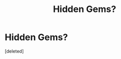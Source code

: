 #+TITLE: Hidden Gems?

* Hidden Gems?
:PROPERTIES:
:Score: 1
:DateUnix: 1461923750.0
:DateShort: 2016-Apr-29
:END:
[deleted]

